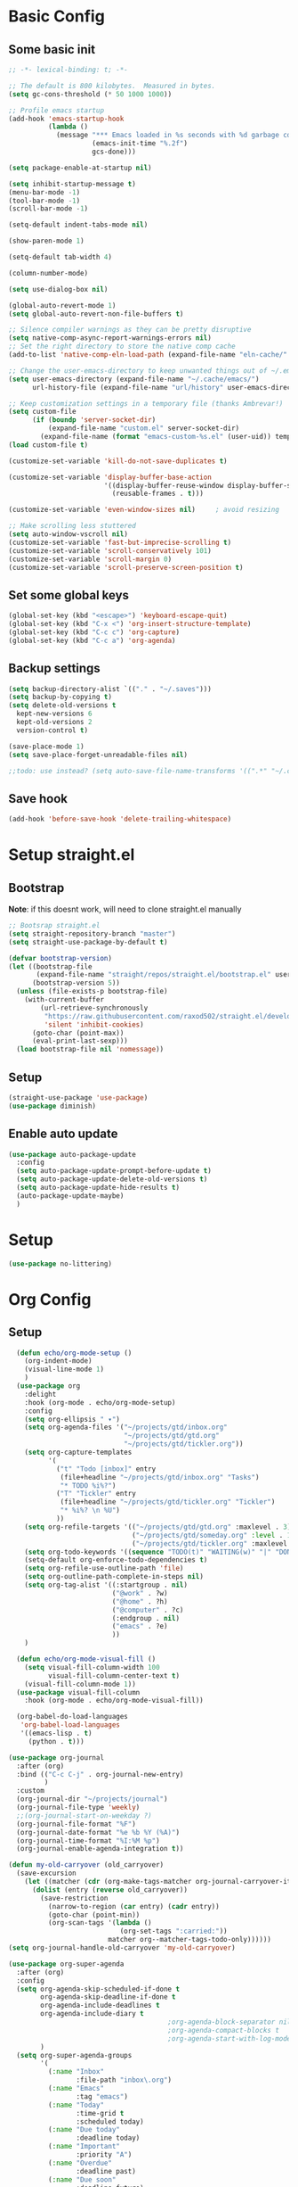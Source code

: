 #+title My emacs config
#+PROPERTY: header-args:emacs-lisp :tangle ~/projects/settings/.emacs.d/init.el

* Basic Config
** Some basic init
#+begin_src emacs-lisp
  ;; -*- lexical-binding: t; -*-

  ;; The default is 800 kilobytes.  Measured in bytes.
  (setq gc-cons-threshold (* 50 1000 1000))

  ;; Profile emacs startup
  (add-hook 'emacs-startup-hook
            (lambda ()
              (message "*** Emacs loaded in %s seconds with %d garbage collections."
                       (emacs-init-time "%.2f")
                       gcs-done)))

  (setq package-enable-at-startup nil)

  (setq inhibit-startup-message t)
  (menu-bar-mode -1)
  (tool-bar-mode -1)
  (scroll-bar-mode -1)

  (setq-default indent-tabs-mode nil)

  (show-paren-mode 1)

  (setq-default tab-width 4)

  (column-number-mode)

  (setq use-dialog-box nil)

  (global-auto-revert-mode 1)
  (setq global-auto-revert-non-file-buffers t)

  ;; Silence compiler warnings as they can be pretty disruptive
  (setq native-comp-async-report-warnings-errors nil)
  ;; Set the right directory to store the native comp cache
  (add-to-list 'native-comp-eln-load-path (expand-file-name "eln-cache/" user-emacs-directory))

  ;; Change the user-emacs-directory to keep unwanted things out of ~/.emacs.d
  (setq user-emacs-directory (expand-file-name "~/.cache/emacs/")
        url-history-file (expand-file-name "url/history" user-emacs-directory))

  ;; Keep customization settings in a temporary file (thanks Ambrevar!)
  (setq custom-file
        (if (boundp 'server-socket-dir)
            (expand-file-name "custom.el" server-socket-dir)
          (expand-file-name (format "emacs-custom-%s.el" (user-uid)) temporary-file-directory)))
  (load custom-file t)

  (customize-set-variable 'kill-do-not-save-duplicates t)

  (customize-set-variable 'display-buffer-base-action
                          '((display-buffer-reuse-window display-buffer-same-window)
                            (reusable-frames . t)))

  (customize-set-variable 'even-window-sizes nil)     ; avoid resizing

  ;; Make scrolling less stuttered
  (setq auto-window-vscroll nil)
  (customize-set-variable 'fast-but-imprecise-scrolling t)
  (customize-set-variable 'scroll-conservatively 101)
  (customize-set-variable 'scroll-margin 0)
  (customize-set-variable 'scroll-preserve-screen-position t)
#+end_src

** Set some global keys
#+begin_src emacs-lisp
  (global-set-key (kbd "<escape>") 'keyboard-escape-quit)
  (global-set-key (kbd "C-x <") 'org-insert-structure-template)
  (global-set-key (kbd "C-c c") 'org-capture)
  (global-set-key (kbd "C-c a") 'org-agenda)
#+end_src

** Backup settings
#+begin_src emacs-lisp
  (setq backup-directory-alist `(("." . "~/.saves")))
  (setq backup-by-copying t)
  (setq delete-old-versions t
    kept-new-versions 6
    kept-old-versions 2
    version-control t)

  (save-place-mode 1)
  (setq save-place-forget-unreadable-files nil)

  ;;todo: use instead? (setq auto-save-file-name-transforms '((".*" "~/.config/emacs/auto-save-list/" t)))
#+end_src

** Save hook
#+begin_src emacs-lisp
  (add-hook 'before-save-hook 'delete-trailing-whitespace)
#+end_src

* Setup straight.el
** Bootstrap
*Note*: if this doesnt work, will need to clone straight.el manually
#+begin_src emacs-lisp
  ;; Bootsrap straight.el
  (setq straight-repository-branch "master")
  (setq straight-use-package-by-default t)

  (defvar bootstrap-version)
  (let ((bootstrap-file
         (expand-file-name "straight/repos/straight.el/bootstrap.el" user-emacs-directory))
        (bootstrap-version 5))
    (unless (file-exists-p bootstrap-file)
      (with-current-buffer
          (url-retrieve-synchronously
           "https://raw.githubusercontent.com/raxod502/straight.el/develop/install.el"
           'silent 'inhibit-cookies)
        (goto-char (point-max))
        (eval-print-last-sexp)))
    (load bootstrap-file nil 'nomessage))
#+end_src

** Setup
#+begin_src emacs-lisp
  (straight-use-package 'use-package)
  (use-package diminish)
#+end_src

** Enable auto update
#+begin_src emacs-lisp
  (use-package auto-package-update
    :config
    (setq auto-package-update-prompt-before-update t)
    (setq auto-package-update-delete-old-versions t)
    (setq auto-package-update-hide-results t)
    (auto-package-update-maybe)
    )
#+end_src

* Setup
#+begin_src emacs-lisp
  (use-package no-littering)
#+end_src

* Org Config
** Setup
#+begin_src emacs-lisp
    (defun echo/org-mode-setup ()
      (org-indent-mode)
      (visual-line-mode 1)
      )
    (use-package org
      :delight
      :hook (org-mode . echo/org-mode-setup)
      :config
      (setq org-ellipsis " ▾")
      (setq org-agenda-files '("~/projects/gtd/inbox.org"
                               "~/projects/gtd/gtd.org"
                               "~/projects/gtd/tickler.org"))
      (setq org-capture-templates
            '(
              ("t" "Todo [inbox]" entry
               (file+headline "~/projects/gtd/inbox.org" "Tasks")
               "* TODO %i%?")
              ("T" "Tickler" entry
               (file+headline "~/projects/gtd/tickler.org" "Tickler")
               "* %i%? \n %U")
              ))
      (setq org-refile-targets '(("~/projects/gtd/gtd.org" :maxlevel . 3)
                                 ("~/projects/gtd/someday.org" :level . 1)
                                 ("~/projects/gtd/tickler.org" :maxlevel . 2)))
      (setq org-todo-keywords '((sequence "TODO(t)" "WAITING(w)" "|" "DONE(d)" "CANCELLED(c)")))
      (setq-default org-enforce-todo-dependencies t)
      (setq org-refile-use-outline-path 'file)
      (setq org-outline-path-complete-in-steps nil)
      (setq org-tag-alist '((:startgroup . nil)
                            ("@work" . ?w)
                            ("@home" . ?h)
                            ("@computer" . ?c)
                            (:endgroup . nil)
                            ("emacs" . ?e)
                            ))
      )

    (defun echo/org-mode-visual-fill ()
      (setq visual-fill-column-width 100
            visual-fill-column-center-text t)
      (visual-fill-column-mode 1))
    (use-package visual-fill-column
      :hook (org-mode . echo/org-mode-visual-fill))

    (org-babel-do-load-languages
     'org-babel-load-languages
     '((emacs-lisp . t)
       (python . t)))

  (use-package org-journal
    :after (org)
    :bind (("C-c C-j" . org-journal-new-entry)
           )
    :custom
    (org-journal-dir "~/projects/journal")
    (org-journal-file-type 'weekly)
    ;;(org-journal-start-on-weekday ?)
    (org-journal-file-format "%F")
    (org-journal-date-format "%e %b %Y (%A)")
    (org-journal-time-format "%I:%M %p")
    (org-journal-enable-agenda-integration t))

  (defun my-old-carryover (old_carryover)
    (save-excursion
      (let ((matcher (cdr (org-make-tags-matcher org-journal-carryover-items))))
        (dolist (entry (reverse old_carryover))
          (save-restriction
            (narrow-to-region (car entry) (cadr entry))
            (goto-char (point-min))
            (org-scan-tags '(lambda ()
                              (org-set-tags ":carried:"))
                           matcher org--matcher-tags-todo-only))))))
  (setq org-journal-handle-old-carryover 'my-old-carryover)

  (use-package org-super-agenda
    :after (org)
    :config
    (setq org-agenda-skip-scheduled-if-done t
          org-agenda-skip-deadline-if-done t
          org-agenda-include-deadlines t
          org-agenda-include-diary t
                                          ;org-agenda-block-separator nil
                                          ;org-agenda-compact-blocks t
                                          ;org-agenda-start-with-log-mode t
          )
    (setq org-super-agenda-groups
          '(
            (:name "Inbox"
                   :file-path "inbox\.org")
            (:name "Emacs"
                   :tag "emacs")
            (:name "Today"
                   :time-grid t
                   :scheduled today)
            (:name "Due today"
                   :deadline today)
            (:name "Important"
                   :priority "A")
            (:name "Overdue"
                   :deadline past)
            (:name "Due soon"
                   :deadline future)
            (:name "Waiting"
                   :todo "WAIT")
            ))
    (org-super-agenda-mode)
    )

  (use-package org-sticky-header
    :hook (org-mode . org-sticky-header-mode)
    :config
    (setq-default
     org-sticky-header-full-path 'full
     ;; Child and parent headings are seperated by a /.
     org-sticky-header-outline-path-separator " / "))
#+end_src

** Auto-tangle Config
#+begin_src emacs-lisp
  (defun echo/org-babel-tangle-config ()
    (when (string-equal (buffer-file-name)
                        (expand-file-name "~/projects/settings/.emacs.d/emacs.org"))
      ;; Dynamic scoping to the rescue
      (let ((org-confirm-babel-evaluate nil))
        (org-babel-tangle))))

  (add-hook 'org-mode-hook (lambda () (add-hook 'after-save-hook #'echo/org-babel-tangle-config))
  )
#+end_src

** Template
#+begin_src emacs-lisp
  (use-package org-contrib
    :after org
    :config
    (require 'org-tempo)
    (add-to-list 'org-structure-template-alist '("sh" . "src shell"))
    (add-to-list 'org-structure-template-alist '("el" . "src emacs-lisp"))
    (add-to-list 'org-structure-template-alist '("py" . "src python"))
    )
#+end_src

* Tools
** Smart home/end
#+begin_src emacs-lisp
  (use-package mwim
    :bind (("C-a" . mwim-beginning-of-code-or-line)
           ("C-e" . mwim-end-of-code-or-line)
           ("<home>" . mwim-beginning-of-code-or-line)
           ("<end>" . mwim-end-of-code-or-line))
    )

#+end_src

** git
#+begin_src emacs-lisp
  (use-package magit
    :config
    (setq magit-display-buffer-function 'magit-display-buffer-same-window-except-diff-v1)
    (setq magit-repository-directories '(("~/projects" . 1)))
    (setq magit-repolist-columns
          '(("Name"    25 magit-repolist-column-ident ())
            ("Version" 25 magit-repolist-column-version ())
            ("D"        1 magit-repolist-column-dirty ())
            ("B<U"      3 magit-repolist-column-unpulled-from-upstream
             ((:right-align t)
              (:help-echo "Upstream changes not in branch")))
            ("B>U"      3 magit-repolist-column-unpushed-to-upstream
             ((:right-align t)
              (:help-echo "Local changes not in upstream")))
            ("Path"    99 magit-repolist-column-path ())))
    )

  (use-package magit-todos
    :init
    (magit-todos-mode)
    )

  ;;(use-package git-timemachine)
#+end_src

** modes
#+begin_src emacs-lisp
  (use-package web-mode
    :config
    (setq web-mode-enable-auto-indentation nil)
    )

  (use-package yaml-mode
    :mode ("\\.yaml\\'" "\\.yml\\'")
    )

  (use-package python-mode
    :ensure nil
    :custom
    (python-shell-interperter "python")
    )

  ;; Todo
  (require 'web-mode)
  (setq web-mode-enable-auto-indentation nil)
  (add-to-list 'auto-mode-alist '("\\.php\\'" . web-mode))
  (add-to-list 'auto-mode-alist '("\\.php[s34]?\\'" . web-mode))
  (add-to-list 'auto-mode-alist '("\\.html?\\'" . web-mode))
  (add-to-list 'auto-mode-alist '("\\.html.j2\\'" . web-mode))

  (setq web-mode-engines-alist
      '(
        ("smarty" . "/home/echo/projects/website/templates/.*\\.html\\'")
        )
      )

#+end_src

** pytest
#+begin_src emacs-lisp
  (use-package python-pytest)
  (global-set-key (kbd "C-x T") 'python-pytest-dispatch)
#+end_src

** which-key
#+begin_src emacs-lisp
  (use-package which-key
    :init (which-key-mode)
    :diminish which-key-mode
    :config
    (setq which-key-idle-delay 0.5)
    )
#+end_src

** amx
#+begin_src emacs-lisp
  (use-package amx
    :config
    (amx-mode)
    )
#+end_src

** projectile
#+begin_src emacs-lisp
  (use-package projectile
    :diminish projectile-mode
    :config
    (projectile-mode)
    :bind
    ("C-p" . projectile-command-map)
    :init
    (when (file-directory-p "~/projects")
      (setq projectile-project-search-path '("~/projects")))
    )

  (use-package ripgrep)

#+end_src

** perspective
#+begin_src emacs-lisp
  (use-package perspective
    :straight t
    :bind
    ("C-x k" . persp-kill-buffer*)
    ("C-x b" . persp-switch-to-buffer*)
    ("C-x C-b" . persp-switch-to-buffer*)
    :custom
    (persp-mode-prefix-key (kbd "M-p"))
    (persp-state-default-file (expand-file-name ".persp" user-emacs-directory))
    (persp-sort 'created)
    :init
    (persp-mode)
    (persp-state-load persp-state-default-file)
    (add-hook 'kill-emacs-hook #'persp-state-save)
    )

  (use-package persp-projectile ;;TODO:invesitgate more
    :after (perspective projectile)
    :straight t
    :init
    (define-key projectile-mode-map (kbd "s-s") 'projectile-persp-switch-project)
    )
#+end_src

** dired
#+begin_src emacs-lisp
  (use-package dired
    :straight nil
    :custom
    (dired-listing-switches "-agho --group-directories-first")
    )
#+end_src

** clipetty
#+begin_src emacs-lisp
  (use-package clipetty
    :hook (after-init . global-clipetty-mode))
#+end_src

** devdocs
#+begin_src emacs-lisp
  (use-package devdocs
    :bind
    ("C-h D" . devdocs-lookup)
    )
#+end_src

** eat
Having trouble getting this to work
#+begin_src emacs-lisp
  ;; (straight-use-package
  ;;  '(eat :type git
  ;;        :host codeberg
  ;;        :repo "akib/emacs-eat"
  ;;        :files ("*.el" ("term" "term/*.el") "*.texi"
  ;;                "*.ti" ("terminfo/e" "terminfo/e/*")
  ;;                ("terminfo/65" "terminfo/65/*")
  ;;                ("integration" "integration/*")
  ;;                (:exclude ".dir-locals.el" "*-tests.el"))))
#+end_src

** Webbrowser
#+begin_src emacs-lisp
  (use-package w3m
    )
#+end_src


** Spell Checking
#+begin_src emacs-lisp
  (use-package wucuo
    :config
    (setq ispell-program-name "aspell")
    (setq ispell-extra-args '("--sug-mode=ultra" "--lang=en_US" "--run-together" "--run-together-limit=16"))
    (setq wucuo-spell-check-buffer-predicate
          (lambda ()
            (not (memq major-mode '(dired-mode
                                    log-edit-mode
                                    compilation-mode
                                    help-mode
                                    profiler-report-mode
                                    speedbar-mode
                                    gud-mode
                                    calc-mode
                                    Info-mode)))))

    :hook
    (prog-mode . wucuo-start)
    (text-mode . wucuo-start)
    )
#+end_src

* Interface
** General
#+begin_src emacs-lisp
  (use-package vertico
    :init
    (vertico-mode 1)
    (setq vertico-cycle t))

  (use-package savehist
    :straight nil
    :init
    (savehist-mode 1))

  (use-package orderless
    :init
    (setq completion-styles '(orderless)
          completion-category-defaults nil
          completion-category-overrides '((file (styles . (partial-completion))))))

  (use-package marginalia
    :after vertico
    :init
    (marginalia-mode 1))

  (use-package consult
    :bind
    (("C-x b" . consult-buffer)
     ("C-x C-b" . consult-buffer)
     ("M-g M-g" . consult-goto-line)
     ("C-s" . consult-line)
     ("C-f" . consult-imenu))
    :config
    (consult-customize
     consult-theme :preview-key 'any
     consult-line :prompt "Search: " :preview-key 'any
     consult--source-buffer :hidden t :default nil)

    (setq consult-project-root-function #'projectile-project-root)
    (add-to-list 'consult-buffer-sources persp-consult-source))


  (use-package embark
    :bind
    (("C-\\" . embark-act)         ;; pick some comfortable binding
     ("C-h B" . embark-bindings)) ;; alternative for `describe-bindings'
    :config
    ;; Hide the mode line of the Embark live/completions buffers
    (add-to-list 'display-buffer-alist
                 '("\\`\\*Embark Collect \\(Live\\|Completions\\)\\*"
                   nil
                   (window-parameters (mode-line-format . none)))))

  (use-package embark-consult
    :after (embark consult)
    :demand t ; only necessary if you have the hook below
    ;; if you want to have consult previews as you move around an
    ;; auto-updating embark collect buffer
    :hook
    (embark-collect-mode . consult-preview-at-point-mode))

  (use-package corfu
    :init
    (global-corfu-mode)
    )

#+end_src

** Visual Bookmarks
#+begin_src emacs-lisp
  (use-package bm
    :bind
    ("<C-left>" . bm-toggle)
    ("<C-up>" . bm-previous)
    ("<C-down>" . bm-next)
    )
#+end_src

** Window stuff
#+begin_src emacs-lisp
  (use-package switch-window
    :bind
    ("C-x o" . switch-window)
    ("C-x 1" . switch-window-then-maximize)
    ("C-x 2" . switch-window-then-split-below)
    ("C-x 3" . switch-window-then-split-right)
    ("C-x 0" . switch-window-then-delete)
    :config
    (setq switch-window-minibuffer-shortcut ?z)
    (setq switch-window-shortcut-appearance 'asciiart)
    )
  ; maybe use winmode instead of switch-window?

  (winner-mode)


  (use-package buffer-move)

  (use-package hydra)
  (defhydra hydra-mywindow ()
    "
    ^Change Window^   ^Buffer Move^      ^Window^         ^Resize Window^
    -------------------------------------------
        ↑     	        C-↑             Split _v_ertical    _<prior>_ Enlarge Horizontally
        ↓     	        C-↓             Split _h_orizontal  _<next>_ Shrink Horizontally
        ←     	        C-←             _k_ill              _<deletechar>_ Shrink Vertically
        →               C-→             _u_ndo
    _SPC_ cancel
    "
    ("<up>" windmove-up)
    ("<down>" windmove-down)
    ("<left>" windmove-left)
    ("<right>" windmove-right)
    ("C-<up>" buf-move-up)
    ("C-<down>" buf-move-down)
    ("C-<left>" buf-move-left)
    ("C-<right>" buf-move-right)
    ("v" split-window-right)
    ("h" split-window-below)
    ("k" delete-window)
    ("u" winner-undo)
    ("<prior>" enlarge-window-horizontally)
    ("<next>" shrink-window-horizontally)
    ("<deletechar>" shrink-window)
    ("SPC" nil)
    ("q" nil)
    )
  (global-set-key (kbd "C-M-w") 'hydra-mywindow/body)
#+end_src

* Visual Setup
#+begin_src emacs-lisp
  (setq visible-bell t)

  (global-display-line-numbers-mode t)
  ;; Disable line numbers for some modes
  (dolist (mode '(org-mode-hook
                  term-mode-hook
                  shell-mode-hook
                  eshell-mode-hook)
                )
    (add-hook mode (lambda () (display-line-numbers-mode 0))))

  (setq mode-line-format
        '("%e" mode-line-client mode-line-modified " " mode-line-buffer-identification  mode-line-position (vc-mode vc-mode) mode-line-modes mode-line-misc-info mode-line-end-spaces))

  (use-package eldoc
    :straight nil
    :diminish)

  (use-package modus-themes
    :demand t
    :after (org)
    :init
    (setq modus-themes-mode-line '(accented borderless padded))
    (setq modus-themes-region '(bg-only))
    (setq modus-themes-completion 'opinionated)
    (setq modus-themes-paren-match '(bold intense))
    (setq modus-themes-syntax '(yellow-comments))
    (setq modus-themes-bold-constructs t)
    (setq modus-themes-italic-constructs t)
    (setq modus-themes-headings
          '((1 . (rainbow overline background 1.4))
            (2 . (rainbow background 1.3))
            (3 . (rainbow bold 1.2))
            (t . (semilight 1.1))))
    (setq modus-themes-scale-headings t)
    (setq modus-themes-org-blocks 'gray-background)
    (setq modus-themes-subtle-line-numbers t)
    :config
    (load-theme 'modus-vivendi t)
    :bind
    ("<f5>" . modus-themes-toggle)
    )

  (use-package rainbow-mode
    :config
    (add-hook 'emacs-lisp-mode-hook 'rainbow-mode))

  (use-package beacon
    :diminish
    :config
    (beacon-mode 1))
#+end_src

